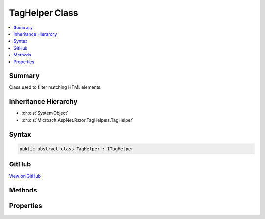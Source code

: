 

TagHelper Class
===============



.. contents:: 
   :local:



Summary
-------

Class used to filter matching HTML elements.





Inheritance Hierarchy
---------------------


* :dn:cls:`System.Object`
* :dn:cls:`Microsoft.AspNet.Razor.TagHelpers.TagHelper`








Syntax
------

.. code-block:: csharp

   public abstract class TagHelper : ITagHelper





GitHub
------

`View on GitHub <https://github.com/aspnet/apidocs/blob/master/aspnet/razor/src/Microsoft.AspNet.Razor.Runtime/TagHelpers/TagHelper.cs>`_





.. dn:class:: Microsoft.AspNet.Razor.TagHelpers.TagHelper

Methods
-------

.. dn:class:: Microsoft.AspNet.Razor.TagHelpers.TagHelper
    :noindex:
    :hidden:

    
    .. dn:method:: Microsoft.AspNet.Razor.TagHelpers.TagHelper.Init(Microsoft.AspNet.Razor.TagHelpers.TagHelperContext)
    
        
        
        
        :type context: Microsoft.AspNet.Razor.TagHelpers.TagHelperContext
    
        
        .. code-block:: csharp
    
           public virtual void Init(TagHelperContext context)
    
    .. dn:method:: Microsoft.AspNet.Razor.TagHelpers.TagHelper.Process(Microsoft.AspNet.Razor.TagHelpers.TagHelperContext, Microsoft.AspNet.Razor.TagHelpers.TagHelperOutput)
    
        
    
        Synchronously executes the :any:`Microsoft.AspNet.Razor.TagHelpers.TagHelper` with the given ``context`` and
        ``output``.
    
        
        
        
        :param context: Contains information associated with the current HTML tag.
        
        :type context: Microsoft.AspNet.Razor.TagHelpers.TagHelperContext
        
        
        :param output: A stateful HTML element used to generate an HTML tag.
        
        :type output: Microsoft.AspNet.Razor.TagHelpers.TagHelperOutput
    
        
        .. code-block:: csharp
    
           public virtual void Process(TagHelperContext context, TagHelperOutput output)
    
    .. dn:method:: Microsoft.AspNet.Razor.TagHelpers.TagHelper.ProcessAsync(Microsoft.AspNet.Razor.TagHelpers.TagHelperContext, Microsoft.AspNet.Razor.TagHelpers.TagHelperOutput)
    
        
    
        Asynchronously executes the :any:`Microsoft.AspNet.Razor.TagHelpers.TagHelper` with the given ``context`` and
        ``output``.
    
        
        
        
        :param context: Contains information associated with the current HTML tag.
        
        :type context: Microsoft.AspNet.Razor.TagHelpers.TagHelperContext
        
        
        :param output: A stateful HTML element used to generate an HTML tag.
        
        :type output: Microsoft.AspNet.Razor.TagHelpers.TagHelperOutput
        :rtype: System.Threading.Tasks.Task
        :return: A <see cref="T:System.Threading.Tasks.Task" /> that on completion updates the <paramref name="output" />.
    
        
        .. code-block:: csharp
    
           public virtual Task ProcessAsync(TagHelperContext context, TagHelperOutput output)
    

Properties
----------

.. dn:class:: Microsoft.AspNet.Razor.TagHelpers.TagHelper
    :noindex:
    :hidden:

    
    .. dn:property:: Microsoft.AspNet.Razor.TagHelpers.TagHelper.Order
    
        
        :rtype: System.Int32
    
        
        .. code-block:: csharp
    
           public virtual int Order { get; }
    

